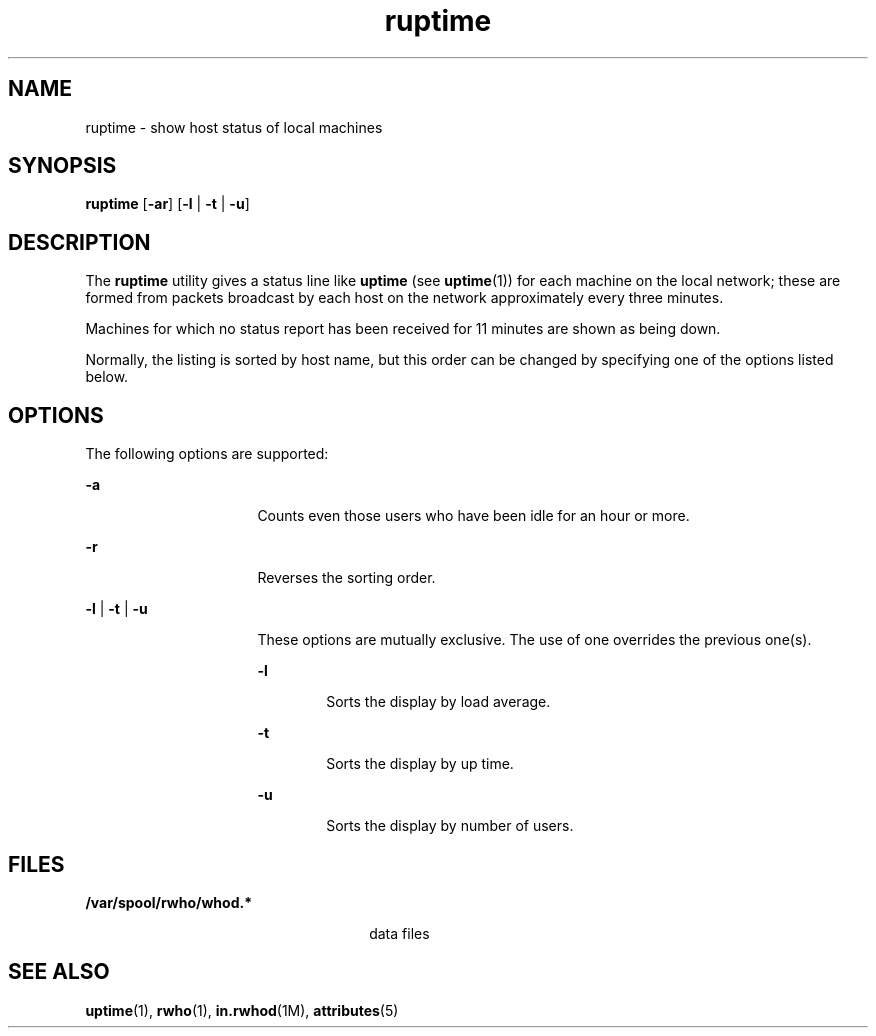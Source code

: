 '\" te
.\" Copyright 1989 AT&T
.\" Copyright (c) 2000, Sun Microsystems, Inc.
.\"  All Rights Reserved
.\" The contents of this file are subject to the terms of the Common Development and Distribution License (the "License").  You may not use this file except in compliance with the License.
.\" You can obtain a copy of the license at usr/src/OPENSOLARIS.LICENSE or http://www.opensolaris.org/os/licensing.  See the License for the specific language governing permissions and limitations under the License.
.\" When distributing Covered Code, include this CDDL HEADER in each file and include the License file at usr/src/OPENSOLARIS.LICENSE.  If applicable, add the following below this CDDL HEADER, with the fields enclosed by brackets "[]" replaced with your own identifying information: Portions Copyright [yyyy] [name of copyright owner]
.TH ruptime 1 "6 Nov 2000" "SunOS 5.11" "User Commands"
.SH NAME
ruptime \- show host status of local machines
.SH SYNOPSIS
.LP
.nf
\fBruptime\fR [\fB-ar\fR] [\fB-l\fR | \fB-t\fR | \fB-u\fR]
.fi

.SH DESCRIPTION
.sp
.LP
The \fBruptime\fR utility gives a status line like \fBuptime\fR (see
\fBuptime\fR(1)) for each machine on the local network; these are formed from
packets broadcast by each host on the network approximately every three
minutes.
.sp
.LP
Machines for which no status report has been received for 11 minutes are shown
as being down.
.sp
.LP
Normally, the listing is sorted by host name, but this order can be changed by
specifying one of the options listed below.
.SH OPTIONS
.sp
.LP
The following options are supported:
.sp
.ne 2
.mk
.na
\fB\fB-a\fR\fR
.ad
.RS 16n
.rt  
Counts even those users who have been idle for an hour or more.
.RE

.sp
.ne 2
.mk
.na
\fB\fB-r\fR\fR
.ad
.RS 16n
.rt  
Reverses the sorting order.
.RE

.sp
.ne 2
.mk
.na
\fB\fB-l\fR | \fB-t\fR | \fB-u\fR\fR
.ad
.RS 16n
.rt  
These options are mutually exclusive. The use of one overrides the previous
one(s).
.sp
.ne 2
.mk
.na
\fB\fB-l\fR\fR
.ad
.RS 6n
.rt  
Sorts the display by load average.
.RE

.sp
.ne 2
.mk
.na
\fB\fB-t\fR\fR
.ad
.RS 6n
.rt  
Sorts the display by up time.
.RE

.sp
.ne 2
.mk
.na
\fB\fB-u\fR\fR
.ad
.RS 6n
.rt  
Sorts the display by number of users.
.RE

.RE

.SH FILES
.sp
.ne 2
.mk
.na
\fB\fB/var/spool/rwho/whod.*\fR\fR
.ad
.RS 26n
.rt  
data files
.RE

.SH SEE ALSO
.sp
.LP
\fBuptime\fR(1), \fBrwho\fR(1), \fBin.rwhod\fR(1M), \fBattributes\fR(5)
